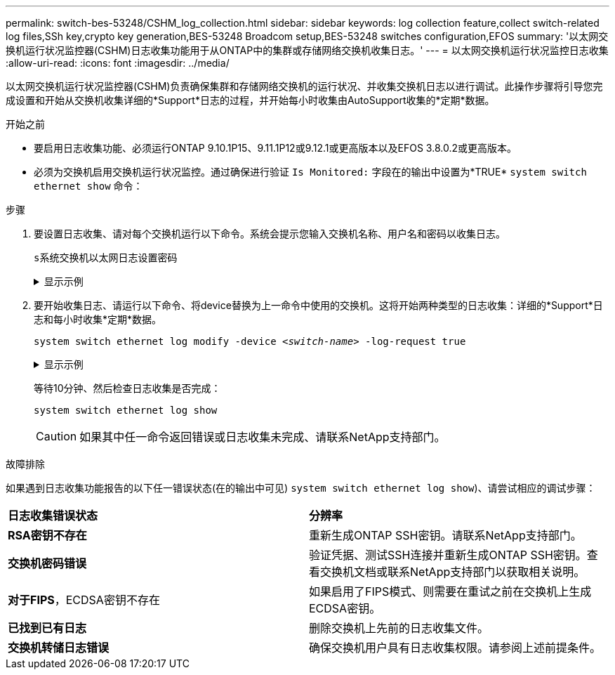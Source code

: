 ---
permalink: switch-bes-53248/CSHM_log_collection.html 
sidebar: sidebar 
keywords: log collection feature,collect switch-related log files,SSh key,crypto key generation,BES-53248 Broadcom setup,BES-53248 switches configuration,EFOS 
summary: '以太网交换机运行状况监控器(CSHM)日志收集功能用于从ONTAP中的集群或存储网络交换机收集日志。' 
---
= 以太网交换机运行状况监控日志收集
:allow-uri-read: 
:icons: font
:imagesdir: ../media/


[role="lead"]
以太网交换机运行状况监控器(CSHM)负责确保集群和存储网络交换机的运行状况、并收集交换机日志以进行调试。此操作步骤将引导您完成设置和开始从交换机收集详细的*Support*日志的过程，并开始每小时收集由AutoSupport收集的*定期*数据。

.开始之前
* 要启用日志收集功能、必须运行ONTAP 9.10.1P15、9.11.1P12或9.12.1或更高版本以及EFOS 3.8.0.2或更高版本。
* 必须为交换机启用交换机运行状况监控。通过确保进行验证 `Is Monitored:` 字段在的输出中设置为*TRUE* `system switch ethernet show` 命令：


.步骤
. 要设置日志收集、请对每个交换机运行以下命令。系统会提示您输入交换机名称、用户名和密码以收集日志。
+
`s系统交换机以太网日志设置密码`

+
.显示示例
[%collapsible]
====
[listing, subs="+quotes"]
----
cluster1::*> *system switch ethernet log setup-password*
Enter the switch name: *<return>*
The switch name entered is not recognized.
Choose from the following list:
*cs1*
*cs2*

cluster1::*> *system switch ethernet log setup-password*

Enter the switch name: *cs1*
Would you like to specify a user other than admin for log collection? {y|n}: *n*

Enter the password: *<enter switch password>*
Enter the password again: *<enter switch password>*

cluster1::*> *system switch ethernet log setup-password*

Enter the switch name: *cs2*
Would you like to specify a user other than admin for log collection? {y|n}: *n*

Enter the password: *<enter switch password>*
Enter the password again: *<enter switch password>*
----
====
. 要开始收集日志、请运行以下命令、将device替换为上一命令中使用的交换机。这将开始两种类型的日志收集：详细的*Support*日志和每小时收集*定期*数据。
+
`system switch ethernet log modify -device _<switch-name>_ -log-request true`

+
.显示示例
[%collapsible]
====
[listing, subs="+quotes"]
----
cluster1::*> *system switch ethernet log modify -device cs1 -log-request true*

Do you want to modify the cluster switch log collection configuration? {y|n}: [n] *y*

Enabling cluster switch log collection.

cluster1::*> *system switch ethernet log modify -device cs2 -log-request true*

Do you want to modify the cluster switch log collection configuration? {y|n}: [n] *y*

Enabling cluster switch log collection.
----
====
+
等待10分钟、然后检查日志收集是否完成：

+
`system switch ethernet log show`

+

CAUTION: 如果其中任一命令返回错误或日志收集未完成、请联系NetApp支持部门。



.故障排除
如果遇到日志收集功能报告的以下任一错误状态(在的输出中可见) `system switch ethernet log show`)、请尝试相应的调试步骤：

|===


| *日志收集错误状态* | *分辨率* 


 a| 
*RSA密钥不存在*
 a| 
重新生成ONTAP SSH密钥。请联系NetApp支持部门。



 a| 
*交换机密码错误*
 a| 
验证凭据、测试SSH连接并重新生成ONTAP SSH密钥。查看交换机文档或联系NetApp支持部门以获取相关说明。



 a| 
*对于FIPS*，ECDSA密钥不存在
 a| 
如果启用了FIPS模式、则需要在重试之前在交换机上生成ECDSA密钥。



 a| 
*已找到已有日志*
 a| 
删除交换机上先前的日志收集文件。



 a| 
*交换机转储日志错误*
 a| 
确保交换机用户具有日志收集权限。请参阅上述前提条件。

|===